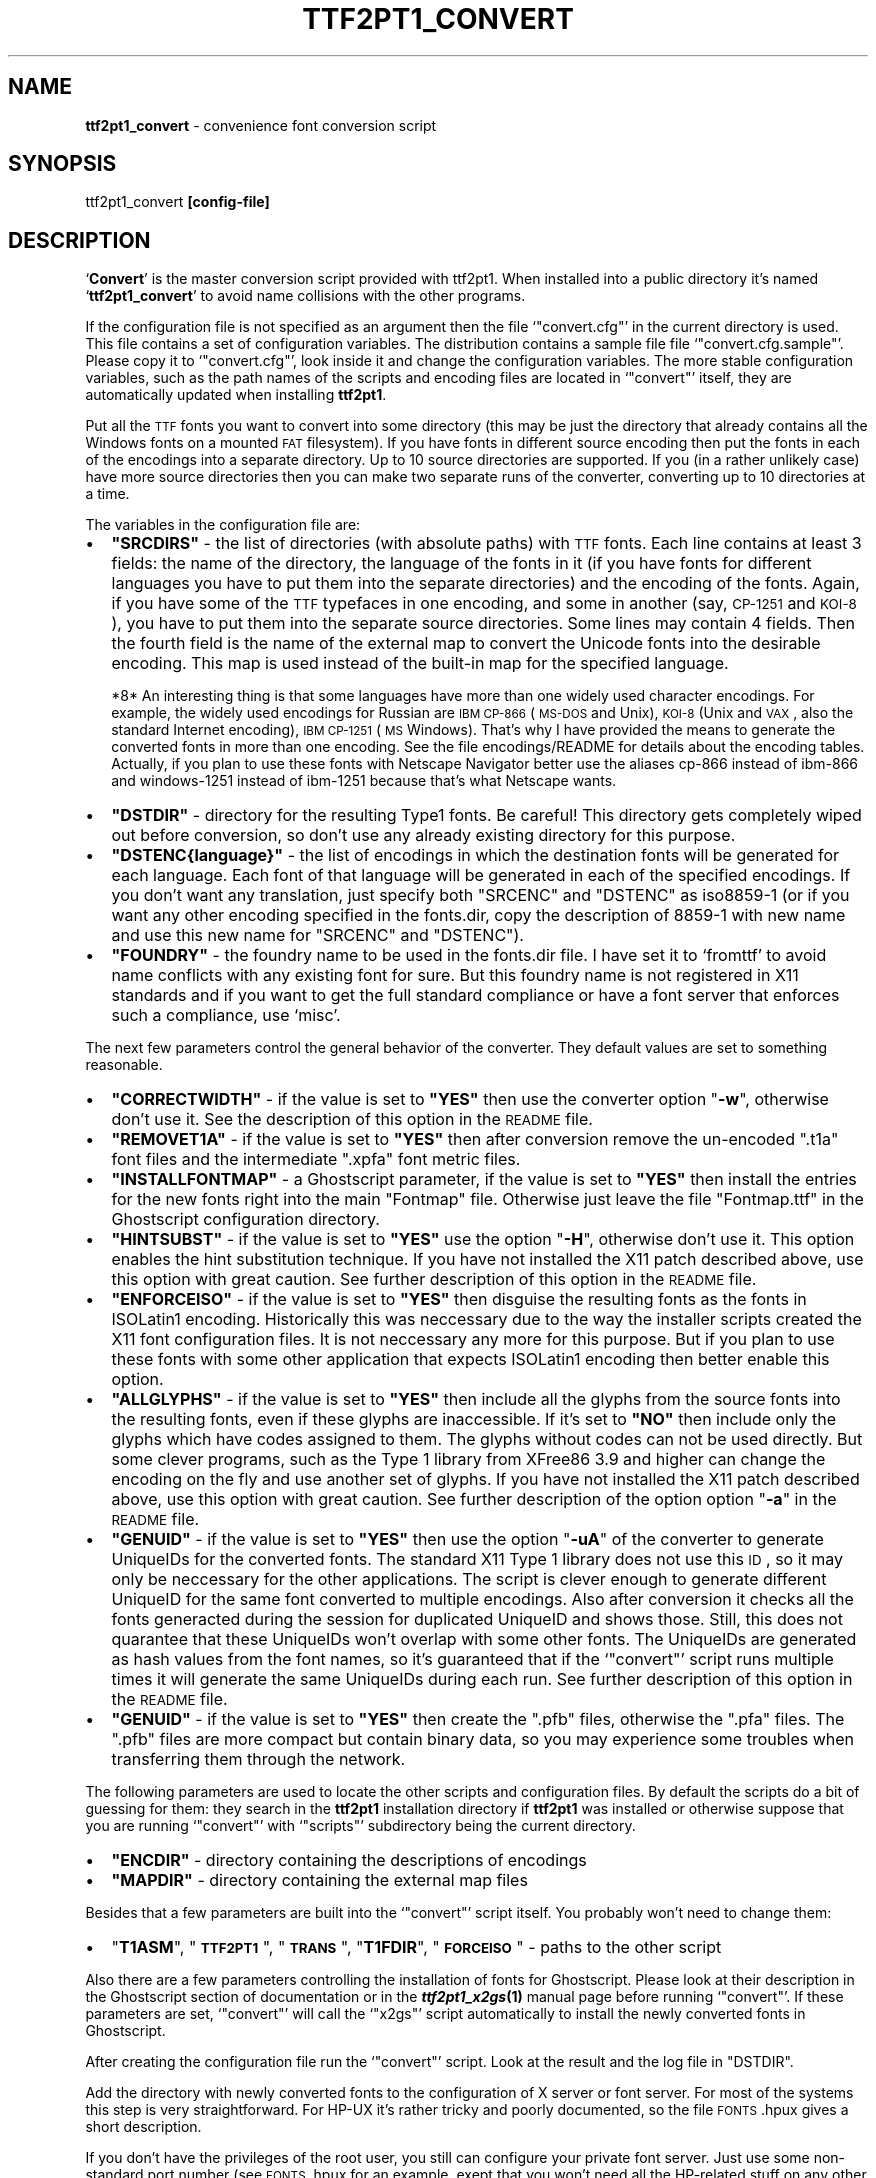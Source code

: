 .\" Automatically generated by Pod::Man v1.37, Pod::Parser v1.32
.\"
.\" Standard preamble:
.\" ========================================================================
.de Sh \" Subsection heading
.br
.if t .Sp
.ne 5
.PP
\fB\\$1\fR
.PP
..
.de Sp \" Vertical space (when we can't use .PP)
.if t .sp .5v
.if n .sp
..
.de Vb \" Begin verbatim text
.ft CW
.nf
.ne \\$1
..
.de Ve \" End verbatim text
.ft R
.fi
..
.\" Set up some character translations and predefined strings.  \*(-- will
.\" give an unbreakable dash, \*(PI will give pi, \*(L" will give a left
.\" double quote, and \*(R" will give a right double quote.  \*(C+ will
.\" give a nicer C++.  Capital omega is used to do unbreakable dashes and
.\" therefore won't be available.  \*(C` and \*(C' expand to `' in nroff,
.\" nothing in troff, for use with C<>.
.tr \(*W-
.ds C+ C\v'-.1v'\h'-1p'\s-2+\h'-1p'+\s0\v'.1v'\h'-1p'
.ie n \{\
.    ds -- \(*W-
.    ds PI pi
.    if (\n(.H=4u)&(1m=24u) .ds -- \(*W\h'-12u'\(*W\h'-12u'-\" diablo 10 pitch
.    if (\n(.H=4u)&(1m=20u) .ds -- \(*W\h'-12u'\(*W\h'-8u'-\"  diablo 12 pitch
.    ds L" ""
.    ds R" ""
.    ds C` ""
.    ds C' ""
'br\}
.el\{\
.    ds -- \|\(em\|
.    ds PI \(*p
.    ds L" ``
.    ds R" ''
'br\}
.\"
.\" If the F register is turned on, we'll generate index entries on stderr for
.\" titles (.TH), headers (.SH), subsections (.Sh), items (.Ip), and index
.\" entries marked with X<> in POD.  Of course, you'll have to process the
.\" output yourself in some meaningful fashion.
.if \nF \{\
.    de IX
.    tm Index:\\$1\t\\n%\t"\\$2"
..
.    nr % 0
.    rr F
.\}
.\"
.\" For nroff, turn off justification.  Always turn off hyphenation; it makes
.\" way too many mistakes in technical documents.
.hy 0
.if n .na
.\"
.\" Accent mark definitions (@(#)ms.acc 1.5 88/02/08 SMI; from UCB 4.2).
.\" Fear.  Run.  Save yourself.  No user-serviceable parts.
.    \" fudge factors for nroff and troff
.if n \{\
.    ds #H 0
.    ds #V .8m
.    ds #F .3m
.    ds #[ \f1
.    ds #] \fP
.\}
.if t \{\
.    ds #H ((1u-(\\\\n(.fu%2u))*.13m)
.    ds #V .6m
.    ds #F 0
.    ds #[ \&
.    ds #] \&
.\}
.    \" simple accents for nroff and troff
.if n \{\
.    ds ' \&
.    ds ` \&
.    ds ^ \&
.    ds , \&
.    ds ~ ~
.    ds /
.\}
.if t \{\
.    ds ' \\k:\h'-(\\n(.wu*8/10-\*(#H)'\'\h"|\\n:u"
.    ds ` \\k:\h'-(\\n(.wu*8/10-\*(#H)'\`\h'|\\n:u'
.    ds ^ \\k:\h'-(\\n(.wu*10/11-\*(#H)'^\h'|\\n:u'
.    ds , \\k:\h'-(\\n(.wu*8/10)',\h'|\\n:u'
.    ds ~ \\k:\h'-(\\n(.wu-\*(#H-.1m)'~\h'|\\n:u'
.    ds / \\k:\h'-(\\n(.wu*8/10-\*(#H)'\z\(sl\h'|\\n:u'
.\}
.    \" troff and (daisy-wheel) nroff accents
.ds : \\k:\h'-(\\n(.wu*8/10-\*(#H+.1m+\*(#F)'\v'-\*(#V'\z.\h'.2m+\*(#F'.\h'|\\n:u'\v'\*(#V'
.ds 8 \h'\*(#H'\(*b\h'-\*(#H'
.ds o \\k:\h'-(\\n(.wu+\w'\(de'u-\*(#H)/2u'\v'-.3n'\*(#[\z\(de\v'.3n'\h'|\\n:u'\*(#]
.ds d- \h'\*(#H'\(pd\h'-\w'~'u'\v'-.25m'\f2\(hy\fP\v'.25m'\h'-\*(#H'
.ds D- D\\k:\h'-\w'D'u'\v'-.11m'\z\(hy\v'.11m'\h'|\\n:u'
.ds th \*(#[\v'.3m'\s+1I\s-1\v'-.3m'\h'-(\w'I'u*2/3)'\s-1o\s+1\*(#]
.ds Th \*(#[\s+2I\s-2\h'-\w'I'u*3/5'\v'-.3m'o\v'.3m'\*(#]
.ds ae a\h'-(\w'a'u*4/10)'e
.ds Ae A\h'-(\w'A'u*4/10)'E
.    \" corrections for vroff
.if v .ds ~ \\k:\h'-(\\n(.wu*9/10-\*(#H)'\s-2\u~\d\s+2\h'|\\n:u'
.if v .ds ^ \\k:\h'-(\\n(.wu*10/11-\*(#H)'\v'-.4m'^\v'.4m'\h'|\\n:u'
.    \" for low resolution devices (crt and lpr)
.if \n(.H>23 .if \n(.V>19 \
\{\
.    ds : e
.    ds 8 ss
.    ds o a
.    ds d- d\h'-1'\(ga
.    ds D- D\h'-1'\(hy
.    ds th \o'bp'
.    ds Th \o'LP'
.    ds ae ae
.    ds Ae AE
.\}
.rm #[ #] #H #V #F C
.\" ========================================================================
.\"
.IX Title "TTF2PT1_CONVERT 1"
.TH TTF2PT1_CONVERT 1 "December 31, 2003" "version 3.4.4" "TTF2PT1 Font Converter"
.SH "NAME"
\&\fBttf2pt1_convert\fR \- convenience font conversion script
.SH "SYNOPSIS"
.IX Header "SYNOPSIS"
ttf2pt1_convert \fB[config\-file]\fR
.SH "DESCRIPTION"
.IX Header "DESCRIPTION"
`\fBConvert\fR' is the master conversion script provided with ttf2pt1. 
When installed into a public directory it's named `\fBttf2pt1_convert\fR' 
to avoid name collisions with the other programs.
.PP
If the configuration file is not specified as an argument then the file
`\f(CW\*(C`convert.cfg\*(C'\fR' in the current directory is used. This file contains
a set of configuration variables. The distribution contains a sample file
file `\f(CW\*(C`convert.cfg.sample\*(C'\fR'. Please copy it to `\f(CW\*(C`convert.cfg\*(C'\fR',
look inside it and change the configuration variables. The more stable
configuration variables, such as the path names of the scripts and
encoding files are located in `\f(CW\*(C`convert\*(C'\fR' itself, they are
automatically updated when installing \fBttf2pt1\fR.
.PP
Put all the \s-1TTF\s0 fonts you want to convert into some directory (this
may be just the directory that already contains all the Windows
fonts on a mounted \s-1FAT\s0 filesystem). If you have fonts in different
source encoding then put the fonts in each of the encodings
into a separate directory. Up to 10 source directories are
supported. If you (in a rather unlikely case) have more source
directories then you can make two separate runs of the converter,
converting up to 10 directories at a time.
.PP
The variables in the configuration file are:
.IP "\(bu" 2
\&\fB\f(CB\*(C`SRCDIRS\*(C'\fB\fR \- the list of directories (with absolute paths) with 
\&\s-1TTF\s0 fonts. Each line contains at least 3 fields: the name of the directory,
the language of the fonts in it (if you have fonts for different 
languages you have to put them into the separate directories) and the
encoding of the fonts. Again, if you have some of the \s-1TTF\s0 typefaces in 
one encoding, and some in another (say, \s-1CP\-1251\s0 and \s-1KOI\-8\s0), you have 
to put them into the separate source directories. Some lines may contain
4 fields. Then the fourth field is the name of the external map to
convert the Unicode fonts into the desirable encoding. This map is
used instead of the built-in map for the specified language.
.Sp
*8*
An interesting thing is that some languages have more than one
widely used character encodings. For example, the widely used
encodings for Russian are \s-1IBM\s0 \s-1CP\-866\s0 (\s-1MS\-DOS\s0 and Unix), \s-1KOI\-8\s0
(Unix and \s-1VAX\s0, also the standard Internet encoding), \s-1IBM\s0 \s-1CP\-1251\s0 (\s-1MS\s0 Windows).
That's why I have provided the means to generate the converted fonts
in more than one encoding. See the file encodings/README for 
details about the encoding tables. Actually, if you plan to use
these fonts with Netscape Navigator better use the aliases
cp\-866 instead of ibm\-866 and windows\-1251 instead of ibm\-1251
because that's what Netscape wants.
.IP "\(bu" 2
\&\fB\f(CB\*(C`DSTDIR\*(C'\fB\fR \- directory for the resulting Type1 fonts. Be careful!
This directory gets completely wiped out before conversion,
so don't use any already existing directory for this purpose.
.IP "\(bu" 2
\&\fB\f(CB\*(C`DSTENC\f(CB{language}\f(CB\*(C'\fB\fR \- the list of encodings in which the destination 
fonts will be generated for each language. Each font of that 
language will be generated in each of the specified
encodings. If you don't want any translation, just specify both
\&\f(CW\*(C`SRCENC\*(C'\fR and \f(CW\*(C`DSTENC\*(C'\fR as iso8859\-1 (or if you want any other encoding
specified in the fonts.dir, copy the description of 8859\-1 with
new name and use this new name for \f(CW\*(C`SRCENC\*(C'\fR and \f(CW\*(C`DSTENC\*(C'\fR).
.IP "\(bu" 2
\&\fB\f(CB\*(C`FOUNDRY\*(C'\fB\fR \- the foundry name to be used in the fonts.dir file. I have
set it to `fromttf' to avoid name conflicts with any existing font for
sure. But this foundry name is not registered in X11 standards and
if you want to get the full standard compliance or have a font server
that enforces such a compliance, use `misc'.
.PP
The next few parameters control the general behavior of the converter.
They default values are set to something reasonable.
.IP "\(bu" 2
\&\fB\f(CB\*(C`CORRECTWIDTH\*(C'\fB\fR \- if the value is set to \fB\f(CB\*(C`YES\*(C'\fB\fR then use the 
converter option \f(CW\*(C`\f(CB\-w\f(CW\*(C'\fR, otherwise don't use it. See the description of 
this option in the \s-1README\s0 file.
.IP "\(bu" 2
\&\fB\f(CB\*(C`REMOVET1A\*(C'\fB\fR \- if the value is set to \fB\f(CB\*(C`YES\*(C'\fB\fR then after
conversion remove the un-encoded \f(CW\*(C`.t1a\*(C'\fR font files and the 
intermediate \f(CW\*(C`.xpfa\*(C'\fR font metric files.
.IP "\(bu" 2
\&\fB\f(CB\*(C`INSTALLFONTMAP\*(C'\fB\fR \- a Ghostscript parameter, if the value is set to 
\&\fB\f(CB\*(C`YES\*(C'\fB\fR then install the entries for the new fonts
right into the main \f(CW\*(C`Fontmap\*(C'\fR file. Otherwise just leave
the file \f(CW\*(C`Fontmap.ttf\*(C'\fR in the Ghostscript configuration
directory.
.IP "\(bu" 2
\&\fB\f(CB\*(C`HINTSUBST\*(C'\fB\fR \- if the value is set to \fB\f(CB\*(C`YES\*(C'\fB\fR use the option
\&\f(CW\*(C`\f(CB\-H\f(CW\*(C'\fR, otherwise don't use it. This option enables the
hint substitution technique. If you have not installed the X11 patch
described above, use this option with great caution. See further 
description of this option in the \s-1README\s0 file.
.IP "\(bu" 2
\&\fB\f(CB\*(C`ENFORCEISO\*(C'\fB\fR \- if the value is set to \fB\f(CB\*(C`YES\*(C'\fB\fR then
disguise the resulting fonts as the fonts in ISOLatin1 encoding. Historically
this was neccessary due to the way the installer scripts created the
X11 font configuration files. It is not neccessary any more for this
purpose. But if you plan to use these fonts with some other application
that expects ISOLatin1 encoding then better enable this option.
.IP "\(bu" 2
\&\fB\f(CB\*(C`ALLGLYPHS\*(C'\fB\fR \- if the value is set to \fB\f(CB\*(C`YES\*(C'\fB\fR then
include all the glyphs from the source fonts into the resulting fonts, even
if these glyphs are inaccessible. If it's set to \fB\f(CB\*(C`NO\*(C'\fB\fR then
include only the glyphs which have codes assigned to them. The glyphs
without codes can not be used directly. But some clever programs,
such as the Type 1 library from XFree86 3.9 and higher can change
the encoding on the fly and use another set of glyphs. If you have not 
installed the X11 patch described above, use this option with great 
caution. See further description of the option option \f(CW\*(C`\f(CB\-a\f(CW\*(C'\fR in the 
\&\s-1README\s0 file.
.IP "\(bu" 2
\&\fB\f(CB\*(C`GENUID\*(C'\fB\fR \- if the value is set to \fB\f(CB\*(C`YES\*(C'\fB\fR then use
the option \f(CW\*(C`\f(CB\-uA\f(CW\*(C'\fR of the converter to generate UniqueIDs for
the converted fonts. The standard X11 Type 1 library does not use
this \s-1ID\s0, so it may only be neccessary for the other applications.
The script is clever enough to generate different UniqueID for the
same font converted to multiple encodings. Also after conversion it
checks all the fonts generacted during the session for duplicated
UniqueID and shows those. Still, this does not quarantee that these
UniqueIDs won't overlap with some other fonts. The UniqueIDs are
generated as hash values from the font names, so it's guaranteed
that if the `\f(CW\*(C`convert\*(C'\fR' script runs multiple times it will
generate the same UniqueIDs during each run. See further description 
of this option in the \s-1README\s0 file.
.IP "\(bu" 2
\&\fB\f(CB\*(C`GENUID\*(C'\fB\fR \- if the value is set to \fB\f(CB\*(C`YES\*(C'\fB\fR then create
the \f(CW\*(C`.pfb\*(C'\fR files, otherwise the \f(CW\*(C`.pfa\*(C'\fR files. The \f(CW\*(C`.pfb\*(C'\fR
files are more compact but contain binary data, so you may experience some
troubles when transferring them through the network.
.PP
The following parameters are used to locate the other scripts and
configuration files. By default the scripts do a bit of guessing for them:
they search in the \fBttf2pt1\fR installation directory if \fBttf2pt1\fR
was installed or otherwise suppose that you are running `\f(CW\*(C`convert\*(C'\fR' with
`\f(CW\*(C`scripts\*(C'\fR' subdirectory being the current directory.
.IP "\(bu" 2
\&\fB\f(CB\*(C`ENCDIR\*(C'\fB\fR \- directory containing the descriptions of encodings
.IP "\(bu" 2
\&\fB\f(CB\*(C`MAPDIR\*(C'\fB\fR \- directory containing the external map files
.PP
Besides that a few parameters are built into the `\f(CW\*(C`convert\*(C'\fR' script itself.
You probably won't need to change them:
.IP "\(bu" 2
\&\f(CW\*(C`\f(CBT1ASM\f(CW\*(C'\fR, \f(CW\*(C`\f(CB\s-1TTF2PT1\s0\f(CW\*(C'\fR, \f(CW\*(C`\f(CB\s-1TRANS\s0\f(CW\*(C'\fR, \f(CW\*(C`\f(CBT1FDIR\f(CW\*(C'\fR, \f(CW\*(C`\f(CB\s-1FORCEISO\s0\f(CW\*(C'\fR \- paths to the other script
.PP
Also there are a few parameters controlling the installation of
fonts for Ghostscript. Please look at their description in the 
Ghostscript section of documentation or in the \fB\f(BIttf2pt1_x2gs\fB\|(1)\fR
manual page before running `\f(CW\*(C`convert\*(C'\fR'. If these parameters are
set, `\f(CW\*(C`convert\*(C'\fR' will call the `\f(CW\*(C`x2gs\*(C'\fR' script automatically
to install the newly converted fonts in Ghostscript.
.PP
After creating the configuration file run the `\f(CW\*(C`convert\*(C'\fR' script. Look at
the result and the log file in \f(CW\*(C`DSTDIR\*(C'\fR.
.PP
Add the directory with newly converted fonts to the configuration
of X server or font server. For most of the systems this step is
very straightforward. For HP-UX it's rather tricky and poorly
documented, so the file \s-1FONTS\s0.hpux gives a short description.
.PP
If you don't have the privileges of the root user, you still can
configure your private font server. Just use some non-standard
port number (see \s-1FONTS\s0.hpux for an example, exept that you won't
need all the HP-related stuff on any other system).
.SH "FILES"
.IX Header "FILES"
.IP "\(bu" 2
TTF2PT1_SHAREDIR/scripts/convert.cfg.sample
.IP "\(bu" 2
TTF2PT1_SHAREDIR/scripts/*
.IP "\(bu" 2
\&\s-1TTF2PT1_SHAREDIR/README\s0
.IP "\(bu" 2
\&\s-1TTF2PT1_SHAREDIR/FONTS\s0
.IP "\(bu" 2
TTF2PT1_SHAREDIR/*
.IP "\(bu" 2
TTF2PT1_BINDIR/ttf2pt1
.SH "SEE ALSO"
.IX Header "SEE ALSO"
.IP "\(bu" 4
\&\fIttf2pt1\fR\|(1)
.IP "\(bu" 4
\&\fIttf2pt1_x2gs\fR\|(1)
.IP "\(bu" 4
\&\fIt1asm\fR\|(1)
.SH "BUGS"
.IX Header "BUGS"
.Sh "Known problems"
.IX Subsection "Known problems"
.IP "\(bu" 4
One catch is that the X11 Type 1 font library has a rather low limit
on the font size. Because of this the fonts with  more complicated
outlines and the enabled hint substitution may not fit into
this limit. The same applies to the fonts with very complicated
outlines or with very many glyphs (especially the fonts with
over 256 glyphs). So you will need to excercise caution with
these options if you plan using these fonts with X11. Some vendors 
such as \s-1HP\s0 provide the Type 1 implementation licensed from Adobe 
which should have no such problem.
.Sp
But there is a solution even for the generic X11. A patch located
in the subdirectory `\f(CW\*(C`app/X11\*(C'\fR' fixes this problem as well
as some other minor problems. Its description is provided in
app/X11/README.
.Sp
To fix the X11 font library, you have to get the X11 sources. I
can recommend the ftp sites of the XFree86 project ftp://ftp.xfree86.org
or of the Open Group ftp://ftp.x.org. This patch was made on the sources
of XFree86 so you may have better success with applying it to the
XFree86 distribution. After you have got the sources, make sure
that you can compile them. Then apply the patch as described.
Make sure that it was applied properly. Compile the sources again
(actually, you need only the fonts library, the fonts server, and
possibly the X server). It would be prudent now to save your old
font library, font server and, possibly, X server. Then install
the new recently compiled versions of these files. Of course,
if you know someone who already has compiled these files for the
same \s-1OS\s0 as yours, you can just copy the binary fles from him.
.Sp
Alas, building the X11 system from the source code is not the
easiest thing in the world and if you have no experience it
can be quite difficult. In this case just avoid the aforementioned
features or check each converted font to make sure that it
works properly.
.IP "\(bu" 4
The Type1 font library from the standard X11 distribution
does not work on HP-UX (at least, up to 10.01). The font server
supplied with HP-UX up to 10.01 is also broken. Starting from 
HP-UX 10.20 (I don't know about 10.10) they supply a proprietary font 
library and the converted fonts work fine with it, provided that
they are configured properly (see the file \s-1FONTS\s0.hpux).
.IP "\(bu" 4
The \f(CW\*(C`fonts.scale\*(C'\fR files created by the older versions of the
\&\f(CW\*(C`ttf2pt1\*(C'\fR installation program (up to release 3.1) have conflicted 
with the language definitions of the \f(CW\*(C`Xfsft\*(C'\fR font server and
parts of it included into XFree86. To overcome this incompatibility
the never versions creats the \f(CW\*(C`fonts.scale\*(C'\fR file describing all the
fonts as belonging to the \f(CW\*(C`adobe\-fontspecific\*(C'\fR encoding and
the \f(CW\*(C`fonts.alias\*(C'\fR file with the proper names. The drawback of
this solution is that \f(CW\*(C`xlsfonts\*(C'\fR gives the list of twice more
fonts. But as a side effect the option \f(CW\*(C`\f(CB\s-1ENFORCEISO\s0\f(CW\*(C'\fR in
`\f(CW\*(C`convert.cfg\*(C'\fR' is not required for X11 any more.
.IP "\(bu" 4
The conversion script has no support for Eastern multi-plane fonts.
Contribution of such a support would be welcome.

